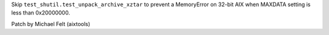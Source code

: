Skip ``test_shutil.test_unpack_archive_xztar`` to prevent a MemoryError
on 32-bit AIX when MAXDATA setting is less than 0x20000000.

Patch by Michael Felt (aixtools)
